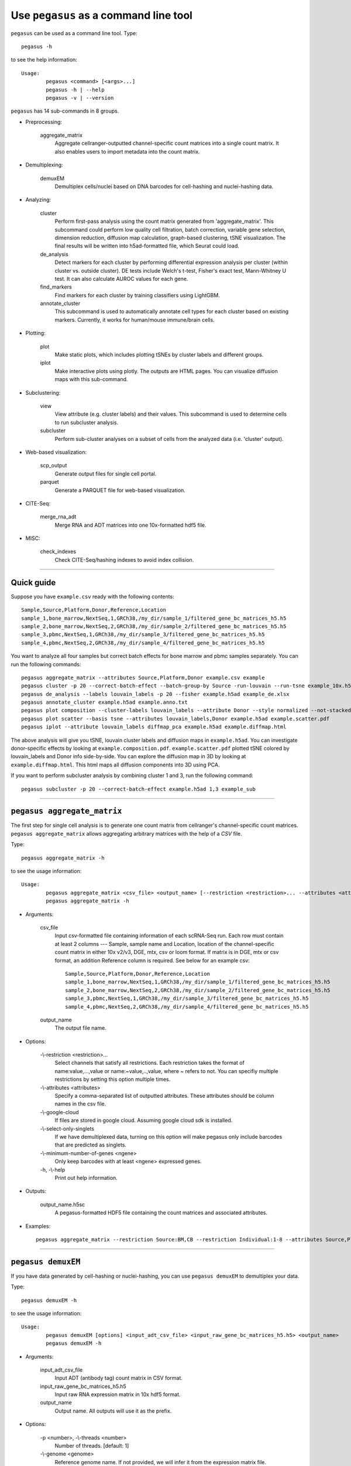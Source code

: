 Use ``pegasus`` as a command line tool
---------------------------------------

``pegasus`` can be used as a command line tool. Type::

	pegasus -h

to see the help information::

	Usage:
		pegasus <command> [<args>...]
		pegasus -h | --help
		pegasus -v | --version

``pegasus`` has 14 sub-commands in 8 groups.

* Preprocessing:

	aggregate_matrix
		Aggregate cellranger-outputted channel-specific count matrices into a single count matrix. It also enables users to import metadata into the count matrix.

* Demultiplexing:

	demuxEM
		Demultiplex cells/nuclei based on DNA barcodes for cell-hashing and nuclei-hashing data.

* Analyzing:
	
	cluster
		Perform first-pass analysis using the count matrix generated from 'aggregate_matrix'. This subcommand could perform low quality cell filtration, batch correction, variable gene selection, dimension reduction, diffusion map calculation, graph-based clustering, tSNE visualization. The final results will be written into h5ad-formatted file, which Seurat could load.
  		
	de_analysis
		Detect markers for each cluster by performing differential expression analysis per cluster (within cluster vs. outside cluster). DE tests include Welch's t-test, Fisher's exact test, Mann-Whitney U test. It can also calculate AUROC values for each gene.
    
	find_markers
		Find markers for each cluster by training classifiers using LightGBM.
    
	annotate_cluster
		This subcommand is used to automatically annotate cell types for each cluster based on existing markers. Currently, it works for human/mouse immune/brain cells.

* Plotting:

	plot
		Make static plots, which includes plotting tSNEs by cluster labels and different groups.
			
	iplot
		Make interactive plots using plotly. The outputs are HTML pages. You can visualize diffusion maps with this sub-command.

* Subclustering:

	view
		View attribute (e.g. cluster labels) and their values. This subcommand is used to determine cells to run subcluster analysis.

	subcluster
		Perform sub-cluster analyses on a subset of cells from the analyzed data (i.e. 'cluster' output).

* Web-based visualization:

	scp_output
		Generate output files for single cell portal.

	parquet
		Generate a PARQUET file for web-based visualization.	

* CITE-Seq:

	merge_rna_adt
		Merge RNA and ADT matrices into one 10x-formatted hdf5 file.

* MISC:

	check_indexes
		Check CITE-Seq/hashing indexes to avoid index collision.

---------------------------------


Quick guide
^^^^^^^^^^^

Suppose you have ``example.csv`` ready with the following contents::

	Sample,Source,Platform,Donor,Reference,Location
	sample_1,bone_marrow,NextSeq,1,GRCh38,/my_dir/sample_1/filtered_gene_bc_matrices_h5.h5
	sample_2,bone_marrow,NextSeq,2,GRCh38,/my_dir/sample_2/filtered_gene_bc_matrices_h5.h5
	sample_3,pbmc,NextSeq,1,GRCh38,/my_dir/sample_3/filtered_gene_bc_matrices_h5.h5
	sample_4,pbmc,NextSeq,2,GRCh38,/my_dir/sample_4/filtered_gene_bc_matrices_h5.h5

You want to analyze all four samples but correct batch effects for bone marrow and pbmc samples separately. You can run the following commands::

	pegasus aggregate_matrix --attributes Source,Platform,Donor example.csv example
	pegasus cluster -p 20 --correct-batch-effect --batch-group-by Source -run-louvain --run-tsne example_10x.h5 example
	pegasus de_analysis --labels louvain_labels -p 20 --fisher example.h5ad example_de.xlsx
	pegasus annotate_cluster example.h5ad example.anno.txt
	pegasus plot composition --cluster-labels louvain_labels --attribute Donor --style normalized --not-stacked example.h5ad example.composition.pdf
	pegasus plot scatter --basis tsne --attributes louvain_labels,Donor example.h5ad example.scatter.pdf
	pegasus iplot --attribute louvain_labels diffmap_pca example.h5ad example.diffmap.html

The above analysis will give you tSNE, louvain cluster labels and diffusion maps in ``example.h5ad``. You can investigate donor-specific effects by looking at ``example.composition.pdf``. ``example.scatter.pdf`` plotted tSNE colored by louvain_labels and Donor info side-by-side. You can explore the diffusion map in 3D by looking at ``example.diffmap.html``. This html maps all diffusion components into 3D using PCA.

If you want to perform subcluster analysis by combining cluster 1 and 3, run the following command::

	pegasus subcluster -p 20 --correct-batch-effect example.h5ad 1,3 example_sub


---------------------------------


``pegasus aggregate_matrix``
^^^^^^^^^^^^^^^^^^^^^^^^^^^^^

The first step for single cell analysis is to generate one count matrix from cellranger's channel-specific count matrices. ``pegasus aggregate_matrix`` allows aggregating arbitrary matrices with the help of a *CSV* file.

Type::

	pegasus aggregate_matrix -h

to see the usage information::

	Usage:
		pegasus aggregate_matrix <csv_file> <output_name> [--restriction <restriction>... --attributes <attributes> --google-cloud --select-only-singlets --minimum-number-of-genes <ngene>]
		pegasus aggregate_matrix -h

* Arguments:

	csv_file
		Input csv-formatted file containing information of each scRNA-Seq run. Each row must contain at least 2 columns --- Sample, sample name and Location, location of the channel-specific count matrix in either 10x v2/v3, DGE, mtx, csv or loom format. If matrix is in DGE, mtx or csv format, an addition Reference column is required. See below for an example csv::

			Sample,Source,Platform,Donor,Reference,Location
 			sample_1,bone_marrow,NextSeq,1,GRCh38,/my_dir/sample_1/filtered_gene_bc_matrices_h5.h5
			sample_2,bone_marrow,NextSeq,2,GRCh38,/my_dir/sample_2/filtered_gene_bc_matrices_h5.h5
			sample_3,pbmc,NextSeq,1,GRCh38,/my_dir/sample_3/filtered_gene_bc_matrices_h5.h5
			sample_4,pbmc,NextSeq,2,GRCh38,/my_dir/sample_4/filtered_gene_bc_matrices_h5.h5

	output_name
		The output file name.

* Options:
	
	-\\-restriction <restriction>...
		Select channels that satisfy all restrictions. Each restriction takes the format of name:value,...,value or name:~value,..,value, where ~ refers to not. You can specifiy multiple restrictions by setting this option multiple times.

	-\\-attributes <attributes>
		Specify a comma-separated list of outputted attributes. These attributes should be column names in the csv file.

	-\\-google-cloud
		If files are stored in google cloud. Assuming google cloud sdk is installed.

	-\\-select-only-singlets
		If we have demultiplexed data, turning on this option will make pegasus only include barcodes that are predicted as singlets.

	-\\-minimum-number-of-genes <ngene>
		Only keep barcodes with at least <ngene> expressed genes.

	\-h, -\\-help
		Print out help information.

* Outputs:

	output_name.h5sc
		A pegasus-formatted HDF5 file containing the count matrices and associated attributes.

* Examples::

	pegasus aggregate_matrix --restriction Source:BM,CB --restriction Individual:1-8 --attributes Source,Platform Manton_count_matrix.csv manton_bm_cb


---------------------------------


``pegasus demuxEM``
^^^^^^^^^^^^^^^^^^^^^^^^^^^^^

If you have data generated by cell-hashing or nuclei-hashing, you can use ``pegasus demuxEM`` to demultiplex your data. 

Type::

	pegasus demuxEM -h

to see the usage information::

	Usage:
		pegasus demuxEM [options] <input_adt_csv_file> <input_raw_gene_bc_matrices_h5.h5> <output_name>
		pegasus demuxEM -h

* Arguments:

	input_adt_csv_file
		Input ADT (antibody tag) count matrix in CSV format.

	input_raw_gene_bc_matrices_h5.h5
		Input raw RNA expression matrix in 10x hdf5 format.

	output_name
		Output name. All outputs will use it as the prefix.

* Options:

  	\-p <number>, -\\-threads <number>
		Number of threads. [default: 1]

	-\\-genome <genome>
		Reference genome name. If not provided, we will infer it from the expression matrix file.

	-\\-alpha-on-samples <alpha>
		The Dirichlet prior concentration parameter (alpha) on samples. An alpha value < 1.0 will make the prior sparse. [default: 0.0]

	-\\-min-num-genes <number>
		We only demultiplex cells/nuclei with at least <number> of expressed genes. [default: 100]

	-\\-min-num-umis <number>
		We only demultiplex cells/nuclei with at least <number> of UMIs. [default: 100] 

	-\\-min-signal-hashtag <count>
		Any cell/nucleus with less than <count> hashtags from the signal will be marked as unknown. [default: 10.0]

	-\\-random-state <seed>
		The random seed used in the KMeans algorithm to separate empty ADT droplets from others. [default: 0]

	-\\-generate-diagnostic-plots
		Generate a series of diagnostic plots, including the background/signal between HTO counts, estimated background probabilities, HTO distributions of cells and non-cells etc.

	-\\-generate-gender-plot <genes>
		Generate violin plots using gender-specific genes (e.g. Xist). <gene> is a comma-separated list of gene names. 
	
	\-h, -\\-help
		Print out help information.

* Outputs:

	output_name_demux.h5sc
		RNA expression matrix with demultiplexed sample identities in pegasus HDF5 format.

	output_name_ADTs.h5ad
		Antibody tag matrix in h5ad format.

	output_name_demux.h5ad
		Demultiplexed RNA count matrix in h5ad format.

	output_name.ambient_hashtag.hist.pdf
		Optional output. A histogram plot depicting hashtag distributions of empty droplets and non-empty droplets.

	output_name.background_probabilities.bar.pdf
		Optional output. A bar plot visualizing the estimated hashtag background probability distribution.

	output_name.real_content.hist.pdf
		Optional output. A histogram plot depicting hashtag distributions of not-real-cells and real-cells as defined by total number of expressed genes in the RNA assay.

	output_name.rna_demux.hist.pdf
		Optional output. A histogram plot depicting RNA UMI distribution for singlets, doublets and unknown cells.

	output_name.gene_name.violin.pdf
		Optional outputs. Violin plots depicting gender-specific gene expression across samples. We can have multiple plots if a gene list is provided in '--generate-gender-plot' option.

* Examples::

	pegasus demuxEM -p 8 --hash-type cell-hashing --generate-diagnostic-plots example_adt.csv example_raw_gene_bc_matrices_h5.h5 example_output


---------------------------------


``pegasus cluster``
^^^^^^^^^^^^^^^^^^^

Once we collected the count matrix in 10x (``example_10x.h5``) or pegasus (``example.h5sc``) format, we can perform single cell analysis using ``pegasus cluster``.

Type::

	pegasus cluster -h

to see the usage information::

	Usage:
		pegasus cluster [options] <input_file> <output_name>
		pegasus cluster -h

* Arguments:

	input_file
		Input file in 10x or pegasus format. If first-pass analysis has been performed, but you want to run some additional analysis, you could also pass a h5ad-formatted file.

	output_name      
		Output file name. All outputs will use it as the prefix.

* Options:

	\-p <number>, -\\-threads <number>
		Number of threads. [default: 1]

	-\\-processed
		Input file is processed and thus no PCA & diffmap will be run.

	-\\-genome <genome>
		A string contains comma-separated genome names. pegasus will read all groups associated with genome names in the list from the hdf5 file. If genome is None, all groups will be considered.

	-\\-min-genes-on-raw <number>
		If input are raw 10x matrix, which include all barcodes, perform a pre-filtration step to keep the data size small. In the pre-filtration step, only keep cells with at least <number> of genes. [default: 100]

	-\\-select-singlets
		Only select DemuxEM-predicted singlets for analysis.

	-\\-cite-seq
		Data are CITE-Seq data. pegasus will perform analyses on RNA count matrix first. Then it will attach the ADT matrix to the RNA matrix with all antibody names changing to 'AD-' + antibody_name. Lastly, it will embed the antibody expression using FIt-SNE (the basis used for plotting is 'citeseq_fitsne').

	-\\-cite-seq-capping <percentile>
		For CITE-Seq surface protein expression, make all cells with expression > <percentile> to the value at <percentile> to smooth outlier. Set <percentile> to 100.0 to turn this option off. [default: 99.99]

  	-\\-output-filtration-results
		Output filtration results as a spreadsheet.

	-\\-plot-filtration-results
		Plot filtration results as PDF files.

	-\\-plot-filtration-figsize <figsize>
		Figure size for filtration plots. <figsize> is a comma-separated list of two numbers, the width and height of the figure (e.g. 6,4).

	-\\-output-seurat-compatible
		Output seurat-compatible h5ad file. Caution: File size might be large, do not turn this option on for large data sets.

	-\\-output-loom
		Output loom-formatted file.

  	-\\-min-genes <number>
		Only keep cells with at least <number> of genes. [default: 500]

	-\\-max-genes <number>
		Only keep cells with less than <number> of genes. [default: 6000]

	-\\-min-umis <number>
		Only keep cells with at least <number> of UMIs. [default: 100]

	-\\-max-umis <number>
		Only keep cells with less than <number> of UMIs. [default: 600000]

	-\\-mito-prefix <prefix>
		Prefix for mitochondrial genes. If multiple prefixes are provided, separate them by comma (e.g. "MT-,mt-"). [default: MT-]

	-\\-percent-mito <ratio>
		Only keep cells with mitochondrial ratio less than <ratio>. [default: 0.1]

	-\\-gene-percent-cells <ratio>
		Only use genes that are expressed in at <ratio> * 100 percent of cells to select variable genes. [default: 0.0005]

	-\\-counts-per-cell-after <number>
		Total counts per cell after normalization. [default: 1e5]

	-\\-select-hvf-flavor <flavor>
		Highly variable feature selection method. <flavor> can be 'pegasus' or 'Seurat'. [default: pegasus]

	-\\-select-hvf-ngenes <nfeatures>
		Select top <nfeatures> highly variable features. If <flavor> is 'Seurat' and <ngenes> is 'None', select HVGs with z-score cutoff at 0.5. [default: 2000]

	-\\-no-select-hvf
		Do not select highly variable features.

	-\\-plot-hvf
		Plot highly variable feature selection.

	-\\-correct-batch-effect
		Correct for batch effects.

	-\\-batch-group-by <expression>
		Batch correction assumes the differences in gene expression between channels are due to batch effects. However, in many cases, we know that channels can be partitioned into several groups and each group is biologically different from others. In this case, we will only perform batch correction for channels within each group. This option defines the groups. If <expression> is None, we assume all channels are from one group. Otherwise, groups are defined according to <expression>. <expression> takes the form of either 'attr', or 'attr1+attr2+...+attrn', or 'attr=value11,...,value1n_1;value21,...,value2n_2;...;valuem1,...,valuemn_m'. In the first form, 'attr' should be an existing sample attribute, and groups are defined by 'attr'. In the second form, 'attr1',...,'attrn' are n existing sample attributes and groups are defined by the Cartesian product of these n attributes. In the last form, there will be m + 1 groups. A cell belongs to group i (i > 0) if and only if its sample attribute 'attr' has a value among valuei1,...,valuein_i. A cell belongs to group 0 if it does not belong to any other groups.

	-\\-random-state <seed>
		Random number generator seed. [default: 0]

	-\\-temp-folder <temp_folder>
		Joblib temporary folder for memmapping numpy arrays.
  
	-\\-nPC <number>
		Number of principal components. [default: 50]

	-\\-knn-K <number>
		Number of nearest neighbors for building kNN graph. [default: 100]

	-\\-knn-full-speed
		For the sake of reproducibility, we only run one thread for building kNN indices. Turn on this option will allow multiple threads to be used for index building. However, it will also reduce reproducibility due to the racing between multiple threads.

	-\\-kBET
		Calculate kBET.

	-\\-kBET-batch <batch>
		kBET batch keyword.

	-\\-kBET-alpha <alpha>
		kBET rejection alpha. [default: 0.05]

	-\\-kBET-K <K>
		kBET K. [default: 25]

	-\\-diffmap
		Calculate diffusion maps.

	-\\-diffmap-ndc <number>
		Number of diffusion components. [default: 50]

	-\\-diffmap-alpha <alpha>
		Power parameter for diffusion-based pseudotime. [default: 0.5]

	-\\-diffmap-solver <solver>
		Solver for eigen decomposition, either 'randomized' or 'eigsh'. [default: randomized]

	-\\-diffmap-to-3d
		If map diffusion map into 3D space using PCA.

	-\\-calculate-pseudotime <roots>
		Calculate diffusion-based pseudotimes based on <roots>. <roots> should be a comma-separated list of cell barcodes.

  	-\\-louvain
  		Run louvain clustering algorithm.

	-\\-louvain-resolution <resolution>
		Resolution parameter for the louvain clustering algorithm. [default: 1.3]

	-\\-louvain-class-label <label>
		Louvain cluster label name in AnnData. [default: louvain_labels]

	-\\-leiden
		Run leiden clustering algorithm.

	-\\-leiden-resolution <resolution>
		Resolution parameter for the leiden clustering algorithm. [default: 1.3]

	-\\-leiden-niter <niter>
		Number of iterations of running the Leiden algorithm. If <niter> is negative, run Leiden iteratively until no improvement. [default: -1]

	-\\-leiden-class-label <label>
		Leiden cluster label name in AnnData. [default: leiden_labels]

	-\\-spectral-louvain
		Run spectral-louvain clustering algorithm.

	-\\-spectral-louvain-basis <basis>
		Basis used for KMeans clustering. Can be 'pca', or 'diffmap'. [default: diffmap]

	-\\-spectral-louvain-nclusters <number>
		Number of clusters for Kmeans initialization. [default: 30]

	-\\-spectral-louvain-ninit <number>
		Number of Kmeans tries. [default: 20]

	-\\-spectral-louvain-resolution <resolution>.
		Resolution parameter for louvain. [default: 1.3]

	-\\-spectral-louvain-class-label <label>
		Spectral-louvain label name in AnnData. [default: spectral_louvain_labels]

	-\\-spectral-leiden
		Run spectral-leiden clustering algorithm.

	-\\-spectral-leiden-basis <basis>
		Basis used for KMeans clustering. Can be 'pca', or 'diffmap'. [default: diffmap]

	-\\-spectral-leiden-nclusters <number>
		Number of clusters for Kmeans initialization. [default: 30]

	-\\-spectral-leiden-ninit <number>
		Number of Kmeans tries. [default: 20]

	-\\-spectral-leiden-resolution <resolution>
		Resolution parameter for leiden. [default: 1.3]

	-\\-spectral-leiden-class-label <label>
		Spectral-leiden label name in AnnData. [default: spectral_leiden_labels]

	-\\-tsne
		Run multi-core t-SNE for visualization.

	-\\-fitsne
  		Run FIt-SNE for visualization.

	-\\-tsne-perplexity <perplexity>
		t-SNE's perplexity parameter, used by both tSNE, FItSNE and net-tSNE. [default: 30]

  	-\\-umap
  		Run umap for visualization.

	-\\-umap-K <K>
		K neighbors for umap. [default: 15]

	-\\-umap-min-dist <number>
		Umap parameter. [default: 0.5]

	-\\-umap-spread <spread>
		Umap parameter. [default: 1.0]

	-\\-fle
		Run force-directed layout embedding.

	-\\-fle-K <K>
		K neighbors for building graph for FLE. [default: 50]

	-\\-fle-target-change-per-node <change>
		Target change per node to stop forceAtlas2. [default: 2.0]

	-\\-fle-target-steps <steps>
		Maximum number of iterations before stopping the forceAtlas2 algoritm. [default: 5000]

	-\\-fle-memory <memory>
		Memory size in GB for the Java FA2 component. [default: 8]

	-\\-net-down-sample-fraction <frac>
		Down sampling fraction for net-related visualization. [default: 0.1]

	-\\-net-down-sample-K <K>
		Use <K> neighbors to estimate local density for each data point for down sampling. [default: 25]

	-\\-net-down-sample-alpha <alpha>
		Weighted down sample, proportional to radius^alpha. [default: 1.0]

	-\\-net-regressor-L2-penalty <value>
		L2 penalty parameter for the deep net regressor. [default: 0.1]

	-\\-net-tsne
		Run net tSNE for visualization.

	-\\-net-tsne-polish-learning-frac <frac>
		After running the deep regressor to predict new coordinates, use <frac> * nsample as the learning rate to use to polish the coordinates. [default: 0.33]

	-\\-net-tsne-polish-niter <niter>
		Number of iterations for polishing tSNE run. [default: 150]

	-\\-net-tsne-out-basis <basis>
		Output basis for net-tSNE. [default: net_tsne]

	-\\-run-net-umap
		Run net umap for visualization.

	-\\-net-umap-polish-learning-rate <rate>
		After running the deep regressor to predict new coordinate, what is the learning rate to use to polish the coordinates for UMAP. [default: 1.0]

	-\\-net-umap-polish-nepochs <nepochs>
		Number of iterations for polishing UMAP run. [default: 40]

	-\\-net-umap-out-basis <basis>
		Output basis for net-UMAP. [default: net_umap]

	-\\-net-fle
		Run net FLE.

	-\\-net-fle-polish-target-steps <steps>
		After running the deep regressor to predict new coordinate, what is the number of force atlas 2 iterations. [default: 1500]

	-\\-net-fle-out-basis <basis>
		Output basis for net-FLE. [default: net_fle]

	\-h, -\\-help
		Print out help information.

* Outputs:

	output_name.h5ad
		Output file in h5ad format. To load this file in python, use ``import pegasus; data = pegasus.tools.read_input('output_name.h5ad', mode = 'a')``. The log-normalized expression matrix is stored in ``data.X`` as a CSR-format sparse matrix. The ``obs`` field contains cell related attributes, including clustering results. For example, ``data.obs_names`` records cell barcodes; ``data.obs['Channel']`` records the channel each cell comes from; ``data.obs['n_genes']``, ``data.obs['n_counts']``, and ``data.obs['percent_mito']`` record the number of expressed genes, total UMI count, and mitochondrial rate for each cell respectively; ``data.obs['louvain_labels']`` and ``data.obs['approx_louvain_labels']`` record each cell's cluster labels using different clustring algorithms; ``data.obs['pseudo_time']`` records the inferred pseudotime for each cell. The ``var`` field contains gene related attributes. For example, ``data.var_names`` records gene symbols, ``data.var['gene_ids']`` records Ensembl gene IDs, and ``data.var['selected']`` records selected variable genes. The ``obsm`` field records embedding coordiates. For example, ``data.obsm['X_pca']`` records PCA coordinates, ``data.obsm['X_tsne']`` records tSNE coordinates, ``data.obsm['X_umap']`` records UMAP coordinates, ``data.obsm['X_diffmap']`` records diffusion map coordinates, ``data.obsm['X_diffmap_pca']`` records the first 3 PCs by projecting the diffusion components using PCA, and ``data.obsm['X_fle']`` records the force-directed layout coordinates from the diffusion components. The ``uns`` field stores other related information, such as reference genome (``data.uns['genome']``). If '--make-output-seurat-compatible' is on, this file can be loaded into R and converted into a Seurat object.

	output_name.seruat.h5ad
		Optional output. Only exists if '--output-seruat-compatible' is set. 'output_name.h5ad' in seurat-compatible manner. This file can be loaded into R and converted into a Seurat object.

	output_name.loom
		Optional output. Only exists if '--output-loom' is set. 'output_name.h5ad' in loom format for visualization.

	output_name.filt.xlsx
		Optional output. Only exists if '--output-filtration-results' is set. This file has two sheets --- Cell filtration stats and Gene filtration stats. The first sheet records cell filtering results and it has 10 columns: Channel, channel name; kept, number of cells kept; median_n_genes, median number of expressed genes in kept cells; median_n_umis, median number of UMIs in kept cells; median_percent_mito, median mitochondrial rate as UMIs between mitochondrial genes and all genes in kept cells; filt, number of cells filtered out; total, total number of cells before filtration, if the input contain all barcodes, this number is the cells left after '--min-genes-on-raw' filtration; median_n_genes_before, median expressed genes per cell before filtration; median_n_umis_before, median UMIs per cell before filtration; median_percent_mito_before, median mitochondrial rate per cell before filtration. The channels are sorted in ascending order with respect to the number of kept cells per channel. The second sheet records genes that failed to pass the filtering. This sheet has 3 columns: gene, gene name; n_cells, number of cells this gene is expressed; percent_cells, the fraction of cells this gene is expressed. Genes are ranked in ascending order according to number of cells the gene is expressed. Note that only genes not expressed in any cell are removed from the data. Other filtered genes are marked as non-robust and not used for TPM-like normalization.

	output_name.filt.gene.pdf
		Optional output. Only exists if '--plot-filtration-results' is set. This file contains violin plots contrasting gene count distributions before and after filtration per channel.
	
	output_name.filt.UMI.pdf
		Optional output. Only exists if '--plot-filtration-results' is set. This file contains violin plots contrasting UMI count distributions before and after filtration per channel.
	
	output_name.filt.mito.pdf
		Optional output. Only exists if '--plot-filtration-results' is set. This file contains violin plots contrasting mitochondrial rate distributions before and after filtration per channel.

* Examples::

	pegasus cluster -p 20 --correct-batch-effect --louvain --tsne example_10x.h5 example
	pegasus cluster -p 20 --leiden --umap --net-fle example.h5sc example


---------------------------------


``pegasus de_analysis``
^^^^^^^^^^^^^^^^^^^^^^^^

Once we have the clusters, we can detect markers using ``pegasus de_analysis``.

Type::

	pegasus de_analysis -h

to see the usage information::

	Usage:
		pegasus de_analysis [options] <input_h5ad_file> <output_spreadsheet>
		pegasus de_analysis -h

* Arguments:

	input_h5ad_file
		Single cell data with clustering calculated. DE results would be written back.
	
	output_spreadsheet
		Output spreadsheet with DE results.

* Options:

	\-p <threads>
		Use <threads> threads. [default: 1]

	-\\-labels <attr>
		<attr> used as cluster labels. [default: louvain_labels]

	-\\-result-key <key>
		Store DE results into AnnData varm with key = <key>. [default: de_res]

	-\\-auc
		Calculate area under ROC (AUROC) and area under Precision-Recall (AUPR).

	-\\-t
		Calculate Welch's t-test.

	-\\-fisher
		Calculate Fisher's exact test.

	-\\-mwu
		Calculate Mann-Whitney U test.

	-\\-temp-folder <temp_folder>
		Joblib temporary folder for memmapping numpy arrays.

	-\\-alpha <alpha>
		Control false discovery rate at <alpha>. [default: 0.05]

	-\\-ndigits <ndigits>
		Round non p-values and q-values to <ndigits> after decimal point in the excel. [default: 3]

	-\\-quiet 
		Do not show detailed intermediate outputs.

	\-h, -\\-help
		Print out help information.

* Outputs:

	input_h5ad_file
		DE results would be written back to the 'varm' field with name set by '--result-key <key>'.

	output_spreadsheet
		An excel spreadsheet containing DE results. Each cluster has two tabs in the spreadsheet. One is for up-regulated genes and the other is for down-regulated genes.

* Examples::

	pegasus de_analysis -p 26 --labels louvain_labels --auc --t --fisher --mwu example.h5ad example_de.xlsx


---------------------------------


``pegasus find_markers``
^^^^^^^^^^^^^^^^^^^^^^^^

Once we have the DE results, we can optionally find cluster-specific markers with gradient boosting using ``pegasus find_markers``.

Type::

	pegasus find_markers -h

to see the usage information::

	Usage:
		pegasus find_markers [options] <input_h5ad_file> <output_spreadsheet>
		pegasus find_markers -h

* Arguments:

	input_h5ad_file
		Single cell data after running the de_analysis.

	output_spreadsheet
		Output spreadsheet with LightGBM detected markers.

* Options:

	\-p <threads>
		Use <threads> threads. [default: 1]

	-\\-labels <attr>
		<attr> used as cluster labels. [default: louvain_labels]

	-\\-de_key <key>
		Key for storing DE results in 'varm' field.

	-\\-remove-ribo
		Remove ribosomal genes with either RPL or RPS as prefixes.

	-\\-min-gain <gain>
		Only report genes with a feature importance score (in gain) of at least <gain>. [default: 1.0]

	-\\-random-state <seed>
		Random state for initializing LightGBM and KMeans. [default: 0]

	

	\-h, -\\-help
		Print out help information.

* Outputs:

	output_spreadsheet
		An excel spreadsheet containing detected markers. Each cluster has one tab in the spreadsheet and each tab has six columns, listing markers that are strongly up-regulated, weakly up-regulated, down-regulated and their associated LightGBM gains.

* Examples::

	pegasus find_markers --labels louvain_labels --remove-ribo --min-gain 10.0 -p 10 example.h5ad example.markers.xlsx


---------------------------------


``pegasus annotate_cluster``
^^^^^^^^^^^^^^^^^^^^^^^^^^^^

Once we have the DE results, we could optionally identify putative cell types for each cluster using ``pegasus annotate_cluster``. Currently, this subcommand works for human/mouse immune/brain cells. This command has two forms: the first form generates putative annotations and the second form write annotations into the h5ad object.

Type::

	pegasus annotate_cluster -h

to see the usage information::

	Usage:
		pegasus annotate_cluster [--marker-file <file> --de-test <test> --de-alpha <alpha> --de-key <key> --minimum-report-score <score> --do-not-use-non-de-genes] <input_h5ad_file> <output_file>
		pegasus annotate_cluster --annotation <annotation_string> <input_h5ad_file>
		pegasus annotate_cluster -h

* Arguments:

	input_h5ad_file
		Single cell data with DE analysis done by ``pegasus de_analysis``.

	output_file
		Output annotation file.

* Options:

	-\\-marker-file <file>
		JSON file for markers. Could also be ``human_immune``/``mouse_immune``/``mouse_brain``/``human_brain``, which triggers pegasus to markers included in the package. [default: human_immune]

	-\\-de-test <test>
		DE test to use to infer cell types. [default: t]

	-\\-de-alpha <alpha>
		False discovery rate to control family-wise error rate. [default: 0.05]

	-\\-de-key <key>
		Keyword where the DE results store in 'varm' field. [default: de_res]

	-\\-minimum-report-score <score>
		Minimum cell type score to report a potential cell type. [default: 0.5]

	-\\-do-not-use-non-de-genes
		Do not count non DE genes as down-regulated.

	-\\-annotation <annotation_string>
		Write cell type annotations in <annotation_string> into <input_h5ad_file>. <annotation_string> has this format: ``'anno_name:clust_name:anno_1;anno_2;...;anno_n'``, where ``anno_name`` is the annotation attribute in the h5ad object, ``clust_name`` is the attribute with cluster ids, and ``anno_i`` is the annotation for cluster i.

	\-h, -\\-help
		Print out help information.

* Outputs:

	output_file
		This is a text file. For each cluster, all its putative cell types are listed in descending order of the cell type score. For each putative cell type, all markers support this cell type are listed. If one putative cell type has cell subtypes, all subtypes will be listed under this cell type.

* Examples::

	pegasus annotate_cluster example.h5ad example.anno.txt
	pegasus annotate_cluster --annotation "anno:louvain_labels:T cells;B cells;NK cells;Monocytes" example.h5ad


---------------------------------



``pegasus plot``
^^^^^^^^^^^^^^^^^

We can make a variety of figures using ``pegasus plot``.

Type::

	pegasus plot -h

to see the usage information::

	Usage:
  		pegasus plot [options] [--restriction <restriction>...] <plot_type> <input_h5ad_file> <output_file>
		pegasus plot -h

* Arguments:

	plot_type
		Only 2D plots, chosen from 'composition', 'scatter', 'scatter_groups', 'scatter_genes', 'scatter_gene_groups', 'heatmap', and 'qc_violin'.

	input_h5ad_file
		Single cell data in h5ad file format with clustering done by ``pegasus cluster``.

  	output_file
  		Output image file.

* Options:

	-\\-dpi <dpi>
		DPI value for the figure. [default: 500]

	-\\-cluster-labels <attr>
		Use <attr> as cluster labels. This option is used in 'composition', 'scatter_groups', 'heatmap', and 'qc_violin'.

  	-\\-attribute <attr>
  		Plot <attr> against cluster labels. This option is only used in 'composition' and 'qc_violin'.

	-\\-basis <basis>
		Basis for 2D plotting, chosen from 'tsne', 'fitsne', 'umap', 'pca', 'rpca', 'fle', 'diffmap_pca', 'net_tsne', 'net_fitsne', 'net_umap' or 'net_fle'. If CITE-Seq data is used, basis can also be 'citeseq_fitsne'. This option is used in 'scatter', 'scatter_groups', 'scatter_genes', and 'scatter_gene_groups'. [default: fitsne]

	-\\-attributes <attrs>
		<attrs> is a comma-separated list of attributes to color the basis. This option is only used in 'scatter'.

	-\\-restriction <restriction>...
		Set restriction if you only want to plot a subset of data. Multiple <restriction> strings are allowed. Each <restriction> takes the format of 'attr:value,value', or 'attr:~value,value..' which means excluding values. This option is used in 'composition' and 'scatter'.
	
	-\\-apply-to-each-figure
		Indicate that the <restriction> strings are not applied to all attributes but for specific attributes. The string's 'attr' value should math the attribute you want to restrict. 

	-\\-show-background
		Show points that are not selected as gray.

	-\\-group <attr>
		<attr> is used to make group plots. In group plots, the first one contains all components in the group and the following plots show each component separately. This option is iused in 'scatter_groups' and 'scatter_gene_groups'. If <attr> is a semi-colon-separated string, parse the string as groups.

	-\\-genes <genes>
		<genes> is a comma-separated list of gene names to visualize. This option is used in 'scatter_genes' and 'heatmap'.

	-\\-gene <gene>
  		Visualize <gene> in group plots. This option is only used in 'scatter_gene_groups'.

	-\\-style <style>
		Composition plot styles. Can be either 'frequency', 'count', or 'normalized'. [default: frequency]

	-\\-not-stacked
		Do not stack bars in composition plot.
  
	-\\-log-y
		Plot y axis in log10 scale for composition plot.

	-\\-nrows <nrows>
		Number of rows in the figure. If not set, pegasus will figure it out automatically.

	-\\-ncols <ncols>
		Number of columns in the figure. If not set, pegasus will figure it out automatically.

	-\\-subplot-size <sizes>
		Sub-plot size in inches, w x h, separated by comma. Note that margins are not counted in the sizes. For composition, default is (6, 4). For scatter plots, default is (4, 4).

	-\\-left <left>
		Figure's left margin in fraction with respect to subplot width.

	-\\-bottom <bottom>
		Figure's bottom margin in fraction with respect to subplot height.

	-\\-wspace <wspace>
		Horizontal space between subplots in fraction with respect to subplot width.

	-\\-hspace <hspace>
		Vertical space between subplots in fraction with respect to subplot height.

	-\\-alpha <alpha>
		Point transparent parameter.

	-\\-legend-fontsize <fontsize>
		Legend font size.

	-\\-use-raw
		Use anndata stored raw expression matrix. Only used by 'scatter_genes' and 'scatter_gene_groups'.

	-\\-do-not-show-all
		Do not show all components in group for scatter_groups.

	-\\-show-zscore
		If show zscore in heatmap.

	-\\-heatmap-title <title>
		Title for heatmap.

	-\\-qc-type <type>
		Plot qc_violin by annotation, <type> can be either 'gene', 'count' (UMI), or 'mito' (mitochondrial rate). [default: gene]

	-\\-qc-xtick-font <font>
		x tick font for qc_violin. [default: 5]

	-\\-qc-xtick-rotation
		If rorate x label.

	-\\-qc-line-width <width>
		Line width for qc_violin. [default: 0.5]

	\-h, -\\-help
		Print out help information.

Examples::

	pegasus plot composition --cluster-labels louvain_labels --attribute Donor --style normalized --not-stacked example.h5ad example.composition.pdf
	pegasus plot scatter --basis tsne --attributes louvain_labels,Donor example.h5ad example.scatter.pdf
	pegasus plot scatter_groups --cluster-labels louvain_labels --group Donor example.h5ad example.scatter_groups.pdf
	pegasus plot scatter_genes --genes CD8A,CD4,CD3G,MS4A1,NCAM1,CD14,ITGAX,IL3RA,CD38,CD34,PPBP example.h5ad example.genes.pdf
	pegasus plot scatter_gene_groups --gene CD8A --group Donor example.h5ad example.gene_groups.pdf
	pegasus plot heatmap --cluster-labels louvain_labels --genes CD8A,CD4,CD3G,MS4A1,NCAM1,CD14,ITGAX,IL3RA,CD38,CD34,PPBP --heatmap-title 'markers' example.h5ad example.heatmap.pdf
	pegasus plot qc_violin --qc-type gene --cluster-labels louvain_labels --attribute Channel --subplot-size 7,5 --qc-xtick-font 5 --qc-line-width 0.5 example.h5ad example.qc_violin.pdf


---------------------------------


``pegasus iplot``
^^^^^^^^^^^^^^^^^^

We can also make interactive plots in html format using ``pegasus iplot``. These interactive plots are very helpful if you want to explore the diffusion maps.

Type::

	pegasus iplot -h

to see the usage information::

	Usage:
		pegasus iplot --attribute <attr> [options] <basis> <input_h5ad_file> <output_html_file>
		pegasus iplot -h

* Arguments:

	basis
		Basis can be either 'tsne', 'fitsne', 'umap', 'diffmap', 'pca', or 'diffmap_pca'.
	
	input_h5ad_file
		Single cell data with clustering done in h5ad file format.

	output_html_file
		Output interactive plot in html format.

* Options:

	-\\-attribute <attr>
		Use attribute <attr> as labels in the plot.

	-\\-is-real
		<attr> is real valued.

	-\\-is-gene
		<attr> is a gene name.

	-\\-log10
		If take log10 of real values.

	\-h, -\\-help
		Print out help information.

* Examples::

	pegasus iplot --attribute louvain_labels tsne example.h5ad example.tsne.html
	pegasus iplot --attribute louvain_labels diffmap_pca example.h5ad example.diffmap.html


---------------------------------


``pegasus view``
^^^^^^^^^^^^^^^^^

We may want to further perform sub-cluster analysis on a subset of cells. This sub-command helps us to define the subset.

Type::

	pegasus view -h

to see the usage information::

	Usage:
		pegasus view [--show-attributes --show-gene-attributes --show-values-for-attributes <attributes>] <input_h5ad_file>
		pegasus view -h

* Arguments:

	input_h5ad_file
		Analyzed single cell data in h5ad format.

* Options:

	-\\-show-attributes
  		Show the available sample attributes in the input dataset.

	-\\-show-gene-attributes
		Show the available gene attributes in the input dataset.

	-\\-show-values-for-attributes <attributes>
		Show the available values for specified attributes in the input dataset. <attributes> should be a comma-separated list of attributes.

	\-h, -\\-help
		Print out help information.

* Examples::

	pegasus view --show-attributes example.h5ad
	pegasus view --show-gene-attributes example.h5ad
	pegasus view --show-values-for-attributes louvain_labels,Donor example.h5ad


---------------------------------


``pegasus subcluster``
^^^^^^^^^^^^^^^^^^^^^^^

If there is a subset of cells that we want to further cluster, we can run ``pegasus subcluster``. This sub-command will outputs a new h5ad file that you can run ``de_analysis``, ``plot`` and ``iplot`` on.

Type::

	pegasus subcluster -h

to see the usage information::

	Usage:
		pegasus subcluster [options] --subset-selection <subset-selection>... <input_file> <output_name>
		pegasus subcluster -h

* Arguments:

	input_file
		Single cell data with clustering done in h5ad format.

  	output_name
  		Output file name. All outputs will use it as the prefix.

* Options:

	-\\-subset-selection <subset-selection>...
		Specify which cells will be included in the subcluster analysis. Each <subset_selection> string takes the format of 'attr:value,...,value', which means select cells with attr in the values. If multiple <subset_selection> strings are specified, the subset of cells selected is the intersection of these strings.

	\-p <number>, -\\-threads <number>
		Number of threads. [default: 1]

	-\\-correct-batch-effect
		Correct for batch effects.

	-\\-batch-group-by
		Batch correction assumes the differences in gene expression between channels are due to batch effects. However, in many cases, we know that channels can be partitioned into several groups and each group is biologically different from others. In this case, we will only perform batch correction for channels within each group. This option defines the groups. If <expression> is None, we assume all channels are from one group. Otherwise, groups are defined according to <expression>. <expression> takes the form of either 'attr', or 'attr1+attr2+pegasus..+attrn', or 'attr=value11,pegasus..,value1n_1;value21,pegasus..,value2n_2;pegasus..;valuem1,pegasus..,valuemn_m'. In the first form, 'attr' should be an existing sample attribute, and groups are defined by 'attr'. In the second form, 'attr1',pegasus..,'attrn' are n existing sample attributes and groups are defined by the Cartesian product of these n attributes. In the last form, there will be m + 1 groups. A cell belongs to group i (i > 0) if and only if its sample attribute 'attr' has a value among valuei1,pegasus..,valuein_i. A cell belongs to group 0 if it does not belong to any other groups.

	-\\-output-loom
		Output loom-formatted file.

	-\\-select-hvf-flavor <flavor>
		Highly variable feature selection method. <flavor> can be 'pegasus' or 'Seurat'. [default: pegasus]

	-\\-select-hvf-ngenes <nfeatures>
		Select top <nfeatures> highly variable features. If <flavor> is 'Seurat' and <nfeatures> is 'None', select HVGs with z-score cutoff at 0.5 [default: 2000]

	-\\-no-select-hvf
		Do not select highly variable features.

	-\\-plot-hvf
		Plot highly variable feature selection.

	-\\-random-state <seed>
		Random number generator seed. [default: 0]

	-\\-temp-folder <temp_folder>
		Joblib temporary folder for memmapping numpy arrays.
  
	-\\-nPC <number>
		Number of principal components. [default: 50]

	-\\-knn-K <number>
		Number of nearest neighbors for building kNN graph. [default: 100]

	-\\-knn-full-speed
		For the sake of reproducibility, we only run one thread for building kNN indices. Turn on this option will allow multiple threads to be used for index building. However, it will also reduce reproducibility due to the racing between multiple threads.

	-\\-kBET
		Calculate kBET.

	-\\-kBET-batch <batch>
		kBET batch keyword.

	-\\-kBET-alpha <alpha>
		kBET rejection alpha. [default: 0.05]

	-\\-kBET-K <K> 
		kBET K. [default: 25]

	-\\-diffmap
		Calculate diffusion maps.

	-\\-diffmap-ndc <number>
		Number of diffusion components. [default: 50]

	-\\-diffmap-alpha <alpha>
		Power parameter for diffusion-based pseudotime. [default: 0.5]

	-\\-diffmap-solver <solver>
		Solver for eigen decomposition, either 'randomized' or 'eigsh'. [default: randomized]

	-\\-diffmap-to-3d
		If map diffusion map into 3D space using PCA.

	-\\-calculate-pseudotime <roots>
		Calculate diffusion-based pseudotimes based on <roots>. <roots> should be a comma-separated list of cell barcodes.

  	-\\-louvain
  		Run louvain clustering algorithm.

	-\\-louvain-resolution <resolution>
		Resolution parameter for the louvain clustering algorithm. [default: 1.3]

	-\\-louvain-class-label <label>
		Louvain cluster label name in AnnData. [default: louvain_labels]

	-\\-leiden
		Run leiden clustering algorithm.

	-\\-leiden-resolution <resolution>
		Resolution parameter for the leiden clustering algorithm. [default: 1.3]

	-\\-leiden-niter <niter>
		Number of iterations of running the Leiden algorithm. If <niter> is negative, run Leiden iteratively until no improvement. [default: -1]

	-\\-leiden-class-label <label>
		Leiden cluster label name in AnnData. [default: leiden_labels]

	-\\-spectral-louvain
		Run spectral-louvain clustering algorithm.

	-\\-spectral-louvain-basis <basis>
		Basis used for KMeans clustering. Can be 'pca' or 'diffmap'. [default: diffmap]

	-\\-spectral-louvain-nclusters <number>
		Number of clusters for Kmeans initialization. [default: 30]

	-\\-spectral-louvain-ninit <number>
		Number of Kmeans tries. [default: 20]

	-\\-spectral-louvain-resolution <resolution>.
		Resolution parameter for louvain. [default: 1.3]

	-\\-spectral-louvain-class-label <label>
		Spectral-louvain label name in AnnData. [default: spectral_louvain_labels]

	-\\-spectral-leiden
		Run spectral-leiden clustering algorithm.

	-\\-spectral-leiden-basis <basis>
		Basis used for KMeans clustering. Can be 'pca' or 'diffmap'. [default: diffmap]

	-\\-spectral-leiden-nclusters <number>
		Number of clusters for Kmeans initialization. [default: 30]

	-\\-spectral-leiden-ninit <number>
		Number of Kmeans tries. [default: 20]

	-\\-spectral-leiden-resolution <resolution>
		Resolution parameter for leiden. [default: 1.3]

	-\\-spectral-leiden-class-label <label>
		Spectral-leiden label name in AnnData. [default: spectral_leiden_labels]

	-\\-tsne
		Run multi-core t-SNE for visualization.

	-\\-run-fitsne
  		Run FIt-SNE for visualization.

	-\\-tsne-perplexity <perplexity>
		t-SNE's perplexity parameter. [default: 30]

  	-\\-umap
  		Run umap for visualization.

	-\\-umap-K <K>
		K neighbors for umap. [default: 15]

	-\\-umap-min-dist <number>
		Umap parameter. [default: 0.5]

	-\\-umap-spread <spread>
		Umap parameter. [default: 1.0]

	-\\-fle
		Run force-directed layout embedding.

	-\\-fle-K <K>
		K neighbors for building graph for FLE. [default: 50]

	-\\-fle-target-change-per-node <change>
		Target change per node to stop forceAtlas2. [default: 2.0]

	-\\-fle-target-steps <steps>
		Maximum number of iterations before stopping the forceAtlas2 algoritm. [default: 5000]

	-\\-fle-memory <memory>
		Memory size in GB for the Java FA2 component. [default: 8]

	-\\-net-down-sample-fraction <frac>
		Down sampling fraction for net-related visualization. [default: 0.1]

	-\\-net-down-sample-K <K>
		Use <K> neighbors to estimate local density for each data point for down sampling. [default: 25]

	-\\-net-down-sample-alpha <alpha>
		 Weighted down sample, proportional to radius^alpha. [default: 1.0]

	-\\-net-regressor-L2-penalty <value>
		L2 penalty parameter for the deep net regressor. [default: 0.1]

	-\\-net-tsne
		Run net tSNE for visualization.

	-\\-net-tsne-polish-learning-frac <frac>
		After running the deep regressor to predict new coordinates, use <frac> * nsample as the learning rate to use to polish the coordinates. [default: 0.33]

	-\\-net-tsne-polish-niter <niter>
		Number of iterations for polishing tSNE run. [default: 150]

	-\\-net-tsne-out-basis <basis>
		Output basis for net-tSNE. [default: net_tsne]

	-\\-net-umap
		Run net umap for visualization.

	-\\-net-umap-polish-learning-rate <rate>
		After running the deep regressor to predict new coordinate, what is the learning rate to use to polish the coordinates for UMAP. [default: 1.0]

	-\\-net-umap-polish-nepochs <nepochs>
		Number of iterations for polishing UMAP run. [default: 40]

	-\\-net-umap-out-basis <basis>
		Output basis for net-UMAP. [default: net_umap]

	-\\-net-fle
		Run net FLE.

	-\\-net-fle-polish-target-steps <steps>
		After running the deep regressor to predict new coordinate, what is the number of force atlas 2 iterations. [default: 1500]

	-\\-net-fle-out-basis <basis>
		Output basis for net-FLE. [default: net_fle]

	\-h, -\\-help
		Print out help information.

* Outputs:

	output_name.h5ad
		Output file in h5ad format. The clustering results are stored in the 'obs' field (e.g. 'louvain_labels' for louvain cluster labels). The PCA, t-SNE and diffusion map coordinates are stored in the 'obsm' field.

	output_name.loom
		Optional output. Only exists if '--output-loom' is set. output_name.h5ad in loom format for visualization.

* Examples::

	pegasus subcluster -p 20 --correct-batch-effect --subset-selection louvain_labels:3,6 --subset-selection Condition:CB_nonmix --tsne --louvain manton_bm.h5ad manton_bm_subset


---------------------------------


``pegasus scp_output``
^^^^^^^^^^^^^^^^^^^^^^^

If we want to visualize analysis results on single cell portal (SCP), we can generate required files for SCP using this subcommand.

Type::

	pegasus scp_output -h

to see the usage information::

	Usage:
		pegasus scp_output <input_h5ad_file> <output_name>
		pegasus scp_output -h

* Arguments:

	input_h5ad_file
		Analyzed single cell data in h5ad format.

	output_name
		Name prefix for all outputted files.

* Options:

	-\\-dense
		Output dense expression matrix instead.

	-\\-round-to <ndigit>
		Round expression to <ndigit> after the decimal point. [default: 2]

	\-h, -\\-help
		Print out help information.

* Outputs:

	output_name.scp.metadata.txt, output_name.scp.barcodes.tsv, output_name.scp.genes.tsv, output_name.scp.matrix.mtx, output_name.scp.*.coords.txt
		Files that single cell portal needs.

* Examples::

	pegasus scp_output example.h5ad example


---------------------------------


``pegasus parquet``
^^^^^^^^^^^^^^^^^^^^^^^

Generate a PARQUET file for web-based visualization.

Type::

	pegasus parquet -h

to see the usage information::

	Usage:
		pegasus parquet [options] <input_h5ad_file> <output_name>
		pegasus parquet -h

* Arguments:

	input_h5ad_file
		Analyzed single cell data in h5ad format.

	output_name
		Name prefix for the parquet file.

* Options:

	\-p <number>, -\\-threads <number>
		Number of threads used to generate the PARQUET file. [default: 1]

	\-h, -\\-help
		Print out help information.

* Outputs:

	output_name.parquet
		Generated PARQUET file that contains metadata and expression levels for every gene.

* Examples::

	pegasus parquet example.h5ad example.parquet


---------------------------------


``pegasus merge_rna_adt``
^^^^^^^^^^^^^^^^^^^^^^^^^

If we have CITE-Seq data, we can merge RNA count matrix and ADT (antibody tag) count matrix into one file using this subcommand.

Type::

	pegasus merge_rna_adt -h

to see the usage information::

	Usage:
		pegasus merge_rna_adt <input_raw_gene_bc_matrices_h5.h5sc> <input_adt_csv_file> <output_name>
		pegasus merge_rna_adt -h

* Arguments:

	input_raw_gene_bc_matrices_h5.h5sc
		Input raw RNA expression matrix in pegasus hdf5 format.

	input_adt_csv_file
		Input ADT (antibody tag) count matrix in CSV format.

	output_name
		Merged output name.

* Options:

	-\\-antibody-control-csv <antibody_control_csv_file>
		A CSV file containing the IgG control information for each antibody.

	\-h, -\\-help
		Print out help information.

* Outputs:

	output_name.h5sc
		Output file in pegasus hdf5 format. This file contains two groups --- one for RNAs, and the other for ADTs.

* Examples::

	pegasus merge_rna_adt example_raw_h5.h5sc example_adt.csv example_merged_raw
	pegasus merge_rna_adt --antibody-control-csv antibody_control.csv example_raw_h5.h5sc example_adt.csv example_merged_raw


---------------------------------


``pegasus check_indexes``
^^^^^^^^^^^^^^^^^^^^^^^^^

If we run CITE-Seq or any kind of hashing, we need to make sure that the library indexes of CITE-Seq/hashing do not collide with 10x's RNA indexes. This command can help us to determine which 10x index sets we should use.

Type::

	pegasus check_indexes -h

to see the usage information::

	Usage:
		pegasus check_indexes [--num-mismatch <mismatch> --num-report <report>] <index_file>
		pegasus check_indexes -h

* Arguments:

	index_file
		Index file containing CITE-Seq/hashing index sequences. One sequence per line.

* Options:

	-\\-num-mismatch <mismatch>
		Number of mismatch allowed for each index sequence. [default: 1]

  	-\\-num-report <report>
  		Number of valid 10x indexes to report. Default is to report all valid indexes. [default: 9999]
  
  	\-h, -\\-help
  		Print out help information.

* Outputs:

	Up to <report> number of valid 10x indexes will be printed out to standard output.

* Examples::

	pegasus check_indexes --num-report 8 index_file.txt

